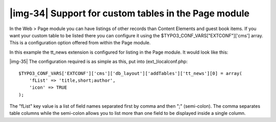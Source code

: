 ﻿.. include:: Images.txt

.. ==================================================
.. FOR YOUR INFORMATION
.. --------------------------------------------------
.. -*- coding: utf-8 -*- with BOM.

.. ==================================================
.. DEFINE SOME TEXTROLES
.. --------------------------------------------------
.. role::   underline
.. role::   typoscript(code)
.. role::   ts(typoscript)
   :class:  typoscript
.. role::   php(code)


|img-34| Support for custom tables in the Page module
^^^^^^^^^^^^^^^^^^^^^^^^^^^^^^^^^^^^^^^^^^^^^^^^^^^^^

In the Web > Page module you can have listings of other records than
Content Elements and guest book items. If you want your custom table
to be listed there you can configure it using the
$TYPO3\_CONF\_VARS["EXTCONF"]['cms'] array. This is a configuration
option offered from within the Page module.

In this example the tt\_news extension is configured for listing in
the Page module. It would look like this:

|img-35| The configuration required is as simple as this, put into
(ext\_)localconf.php:

::

   $TYPO3_CONF_VARS['EXTCONF']['cms']['db_layout']['addTables']['tt_news'][0] = array(
       'fList' => 'title,short;author',
       'icon' => TRUE
   );

The "fList" key value is a list of field names separated first by
comma and then ";" (semi-colon). The comma separates table columns
while the semi-colon allows you to list more than one field to be
displayed inside a single column.

